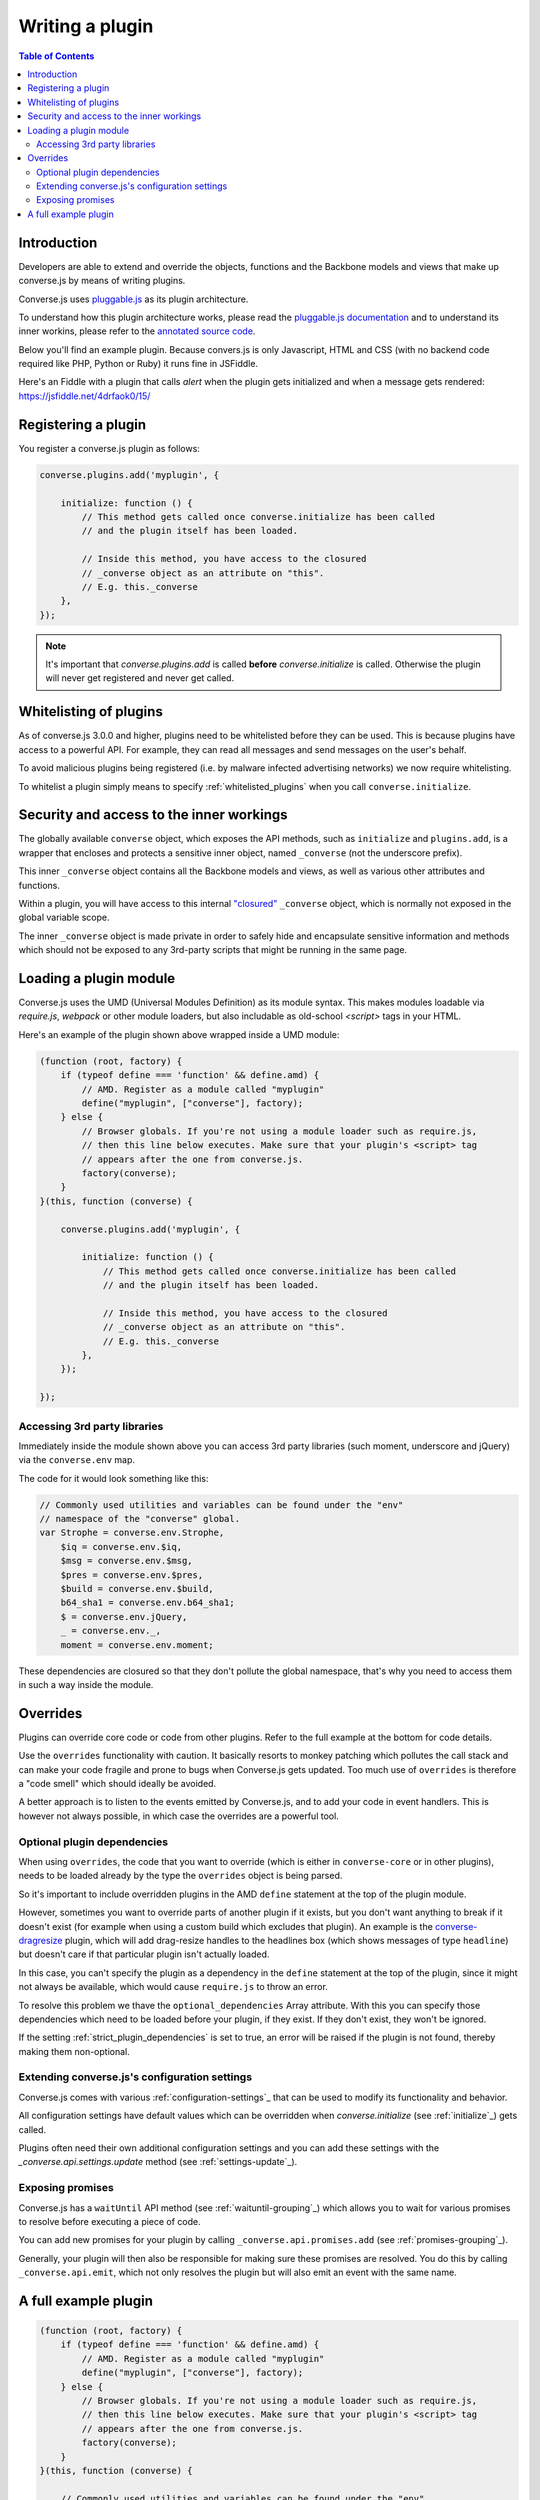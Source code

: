 .. raw:: html

    <div id="banner"><a href="https://github.com/jcbrand/converse.js/blob/master/docs/source/theming.rst">Edit me on GitHub</a></div>

.. _`writing-a-plugin`:

Writing a plugin
================

.. contents:: Table of Contents
   :depth: 2
   :local:

Introduction
------------

Developers are able to extend and override the objects, functions and the
Backbone models and views that make up converse.js by means of writing plugins.

Converse.js uses `pluggable.js <https://github.com/jcbrand/pluggable.js/>`_ as
its plugin architecture.

To understand how this plugin architecture works, please read the
`pluggable.js documentation <https://jcbrand.github.io/pluggable.js/>`_
and to understand its inner workins, please refer to the `annotated source code
<https://jcbrand.github.io/pluggable.js/docs/pluggable.html>`_.

Below you'll find an example plugin. Because convers.js is only Javascript,
HTML and CSS (with no backend code required like PHP, Python or Ruby) it runs
fine in JSFiddle.

Here's an Fiddle with a plugin that calls `alert` when the plugin gets
initialized and when a message gets rendered: https://jsfiddle.net/4drfaok0/15/


Registering a plugin
--------------------

You register a converse.js plugin as follows:

.. code-block:: javascript

    converse.plugins.add('myplugin', {

        initialize: function () {
            // This method gets called once converse.initialize has been called
            // and the plugin itself has been loaded.

            // Inside this method, you have access to the closured
            // _converse object as an attribute on "this".
            // E.g. this._converse
        },
    });

.. note:: It's important that `converse.plugins.add` is called **before**
    `converse.initialize` is called. Otherwise the plugin will never get
    registered and never get called.


Whitelisting of plugins
-----------------------

As of converse.js 3.0.0 and higher, plugins need to be whitelisted before they
can be used. This is because plugins have access to a powerful API. For
example, they can read all messages and send messages on the user's behalf.

To avoid malicious plugins being registered (i.e. by malware infected
advertising networks) we now require whitelisting.

To whitelist a plugin simply means to specify :ref:`whitelisted_plugins` when
you call ``converse.initialize``.

Security and access to the inner workings
-----------------------------------------

The globally available ``converse`` object, which exposes the API methods, such
as ``initialize`` and ``plugins.add``, is a wrapper that encloses and protects
a sensitive inner object, named ``_converse`` (not the underscore prefix).

This inner ``_converse`` object contains all the Backbone models and views,
as well as various other attributes and functions.

Within a plugin, you will have access to this internal
`"closured" <https://developer.mozilla.org/en-US/docs/Web/JavaScript/Closures>`_
``_converse`` object, which is normally not exposed in the global variable scope.

The inner ``_converse`` object is made private in order to safely hide and
encapsulate sensitive information and methods which should not be exposed
to any 3rd-party scripts that might be running in the same page.

Loading a plugin module
-----------------------

Converse.js uses the UMD (Universal Modules Definition) as its module syntax.
This makes modules loadable via `require.js`, `webpack` or other module
loaders, but also includable as old-school `<script>` tags in your HTML.

Here's an example of the plugin shown above wrapped inside a UMD module:

.. code-block:: javascript

    (function (root, factory) {
        if (typeof define === 'function' && define.amd) {
            // AMD. Register as a module called "myplugin"
            define("myplugin", ["converse"], factory);
        } else {
            // Browser globals. If you're not using a module loader such as require.js,
            // then this line below executes. Make sure that your plugin's <script> tag
            // appears after the one from converse.js.
            factory(converse);
        }
    }(this, function (converse) {

        converse.plugins.add('myplugin', {

            initialize: function () {
                // This method gets called once converse.initialize has been called
                // and the plugin itself has been loaded.

                // Inside this method, you have access to the closured
                // _converse object as an attribute on "this".
                // E.g. this._converse
            },
        });

    });


Accessing 3rd party libraries
~~~~~~~~~~~~~~~~~~~~~~~~~~~~~

Immediately inside the module shown above you can access 3rd party libraries (such
moment, underscore and jQuery) via the ``converse.env`` map.

The code for it would look something like this:


.. code-block:: javascript

    // Commonly used utilities and variables can be found under the "env"
    // namespace of the "converse" global.
    var Strophe = converse.env.Strophe,
        $iq = converse.env.$iq,
        $msg = converse.env.$msg,
        $pres = converse.env.$pres,
        $build = converse.env.$build,
        b64_sha1 = converse.env.b64_sha1;
        $ = converse.env.jQuery,
        _ = converse.env._,
        moment = converse.env.moment;

These dependencies are closured so that they don't pollute the global
namespace, that's why you need to access them in such a way inside the module.

Overrides
---------

Plugins can override core code or code from other plugins. Refer to the full
example at the bottom for code details.

Use the ``overrides`` functionality with caution. It basically resorts to
monkey patching which pollutes the call stack and can make your code fragile
and prone to bugs when Converse.js gets updated. Too much use of ``overrides``
is therefore a "code smell" which should ideally be avoided.

A better approach is to listen to the events emitted by Converse.js, and to add
your code in event handlers. This is however not always possible, in which case
the overrides are a powerful tool.

Optional plugin dependencies
~~~~~~~~~~~~~~~~~~~~~~~~~~~~

When using ``overrides``, the code that you want to override (which is either
in ``converse-core`` or in other plugins), needs to be loaded already by the
type the ``overrides`` object is being parsed.

So it's important to include overridden plugins in the AMD ``define`` statement
at the top of the plugin module.

However, sometimes you want to override parts of another plugin if it exists, but you
don't want anything to break if it doesn't exist (for example when using a
custom build which excludes that plugin). An example is the
`converse-dragresize <https://github.com/jcbrand/converse.js/blob/master/src/converse-dragresize.js>`_
plugin, which will add drag-resize handles to the headlines box (which shows
messages of type ``headline``) but doesn't care if that particular plugin isn't
actually loaded.

In this case, you can't specify the plugin as a dependency in the ``define``
statement at the top of the plugin, since it might not always be available,
which would cause ``require.js`` to throw an error.

To resolve this problem we thave the ``optional_dependencies`` Array attribute.
With this you can specify those dependencies which need to be loaded before
your plugin, if they exist. If they don't exist, they won't be ignored.

If the setting :ref:`strict_plugin_dependencies` is set to true,
an error will be raised if the plugin is not found, thereby making them
non-optional.

Extending converse.js's configuration settings
~~~~~~~~~~~~~~~~~~~~~~~~~~~~~~~~~~~~~~~~~~~~~~

Converse.js comes with various :ref:`configuration-settings`_ that can be used to
modify its functionality and behavior.

All configuration settings have default values which can be overridden when
`converse.initialize` (see :ref:`initialize`_) gets called.

Plugins often need their own additional configuration settings and you can add
these settings with the `_converse.api.settings.update` method (see
:ref:`settings-update`_).

Exposing promises
~~~~~~~~~~~~~~~~~

Converse.js has a ``waitUntil`` API method (see :ref:`waituntil-grouping`_)
which allows you to wait for various promises to resolve before executing a
piece of code.

You can add new promises for your plugin by calling
``_converse.api.promises.add`` (see :ref:`promises-grouping`_).

Generally, your plugin will then also be responsible for making sure these
promises are resolved. You do this by calling ``_converse.api.emit``, which not
only resolves the plugin but will also emit an event with the same name.

A full example plugin
---------------------

.. code-block:: javascript

    (function (root, factory) {
        if (typeof define === 'function' && define.amd) {
            // AMD. Register as a module called "myplugin"
            define("myplugin", ["converse"], factory);
        } else {
            // Browser globals. If you're not using a module loader such as require.js,
            // then this line below executes. Make sure that your plugin's <script> tag
            // appears after the one from converse.js.
            factory(converse);
        }
    }(this, function (converse) {

        // Commonly used utilities and variables can be found under the "env"
        // namespace of the "converse" global.
        var Strophe = converse.env.Strophe,
            $iq = converse.env.$iq,
            $msg = converse.env.$msg,
            $pres = converse.env.$pres,
            $build = converse.env.$build,
            b64_sha1 = converse.env.b64_sha1;
            $ = converse.env.jQuery,
            _ = converse.env._,
            moment = converse.env.moment;

        // The following line registers your plugin.
        converse.plugins.add('myplugin', {

            initialize: function () {
                // Converse.js's plugin mechanism will call the initialize
                // method on any plugin (if it exists) as soon as the plugin has
                // been loaded.

                var _converse = this._converse;

                // Inside this method, you have access to the closured
                // _converse object, from which you can get any configuration
                // options that the user might have passed in via
                // converse.initialize. These values are stored in the
                // "user_settings" attribute.

                // We can also specify new configuration settings for this
                // plugin, or override the default values of existing
                // configuration settings. This is done like so:

                _converse.api.settings.update({
                    'initialize_message': 'Initialized', // New configuration setting
                    'auto_subscribe': true, // New default value for an
                                            // existing "core" configuration setting
                });

                // The user can then pass in values for the configuration
                // settings when `converse.initialize` gets called.
                // For example:
                //
                // converse.initialize({
                //      "initialize_message": "My plugin has been initialized"
                // });
                //
                // And the configuration setting is then available via the
                // `user_settings` attribute:

                // alert(this._converse.user_settings.initialize_message);

                // Besides `_converse.api.settings.update`, there is also a
                // `_converse.api.promises.add` method, which allows you to
                // add new promises that your plugin is obligated to fulfill.

                // This method takes a string or a list of strings which
                // represent the promise names.

                _converse.api.promises.add('operationCompleted');

                // Your plugin should then, when appropriate, resolve the
                // promise by calling `_converse.api.emit`, which will also
                // emit an event with the same name as the promise.
                // For example:
                // _converse.api.emit('operationCompleted');
                //
                // Other plugins can then either listen for the event
                // `operationCompleted` like so:
                // `_converse.api.listen.on('operationCompleted', function { ... });`
                //
                // or they can wait for the promise to be fulfilled like so:
                // `_converse.api.waitUntil('operationCompleted', function { ... });`
            },

            // Optional dependencies are other plugins which might be
            // overridden or relied upon, and therefore need to be loaded before
            // this plugin. They are called "optional" because they might not be
            // available, in which case any overrides applicable to them will be
            // ignored.

            // It's possible however to make optional dependencies non-optional.
            // If the setting "strict_plugin_dependencies" is set to true,
            // an error will be raised if the plugin is not found.
            //
            // NB: These plugins need to have already been loaded via require.js.

            optional_dependencies: [],

            overrides: {
                // If you want to override some function or a Backbone model or
                // view defined elsewhere in converse.js, then you do that under
                // this "overrides" namespace.

                // For example, the inner protected *_converse* object has a
                // method "onConnected". You can override that method as follows:
                onConnected: function () {
                    // Overrides the onConnected method in converse.js

                    // Top-level functions in "overrides" are bound to the
                    // inner "_converse" object.
                    var _converse = this;

                    // Your custom code comes here.
                    // ...

                    // You can access the original function being overridden
                    // via the __super__ attribute.
                    // Make sure to pass on the arguments supplied to this
                    // function and also to apply the proper "this" object.
                    _converse.__super__.onConnected.apply(this, arguments);
                },

                XMPPStatus: {
                    // Override converse.js's XMPPStatus Backbone model so that we can override the
                    // function that sends out the presence stanza.
                    sendPresence: function (type, status_message, jid) {
                        // The "_converse" object is available via the __super__
                        // attribute.
                        var _converse = this.__super__._converse;

                        // Custom code can come here
                        // ...

                        // You can call the original overridden method, by
                        // accessing it via the __super__ attribute.
                        // When calling it, you need to apply the proper
                        // context as reference by the "this" variable.
                        this.__super__.sendPresence.apply(this, arguments);
                    }
                }
            }
        });
    }));

